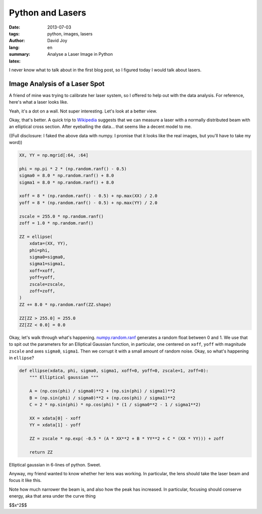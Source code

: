Python and Lasers
#################

:date: 2013-07-03
:tags: python, images, lasers
:author: David Joy
:lang: en
:summary: Analyse a Laser Image in Python
:latex:

I never know what to talk about in the first blog post, so I figured today I would talk about lasers.

Image Analysis of a Laser Spot
==============================

A friend of mine was trying to calibrate her laser system, so I offered to help out with the data analysis. For reference, here's what a laser looks like.

.. image:: /static/blog/images/laser_profile_boring.png
    :alt: Booooooooring...

Yeah, it's a dot on a wall. Not super interesting. Let's look at a better view.

.. image:: /static/blog/images/laser_profile_simple.png
    :alt: Maybe less boring?

Okay, that's better. A quick trip to `Wikipedia <http://en.wikipedia.org/wiki/Beam_diameter>`_ suggests that we can measure a laser with a normally distributed beam with an elliptical cross section. After eyeballing the data... that seems like a decent model to me.

((Full disclosure: I faked the above data with numpy. I promise that it looks like the real images, but you'll have to take my word))

.. code-block:: python

    XX, YY = np.mgrid[:64, :64]

    phi = np.pi * 2 * (np.random.ranf() - 0.5)
    sigma0 = 8.0 * np.random.ranf() + 8.0
    sigma1 = 8.0 * np.random.ranf() + 8.0

    xoff = 8 * (np.random.ranf() - 0.5) + np.max(XX) / 2.0
    yoff = 8 * (np.random.ranf() - 0.5) + np.max(YY) / 2.0

    zscale = 255.0 * np.random.ranf()
    zoff = 1.0 * np.random.ranf()

    ZZ = ellipse(
        xdata=(XX, YY),
        phi=phi,
        sigma0=sigma0,
        sigma1=sigma1,
        xoff=xoff,
        yoff=yoff,
        zscale=zscale,
        zoff=zoff,
    )
    ZZ += 8.0 * np.random.ranf(ZZ.shape)

    ZZ[ZZ > 255.0] = 255.0
    ZZ[ZZ < 0.0] = 0.0

Okay, let's walk through what's happening. `numpy.random.ranf <http://docs.scipy.org/doc/numpy/reference/generated/numpy.random.ranf.html>`_ generates a random float between 0 and 1. We use that to spit out the parameters for an Elliptical Gaussian function, in particular, one centered on ``xoff``, ``yoff`` with magnitude ``zscale`` and axes ``sigma0``, ``sigma1``.  Then we corrupt it with a small amount of random noise. Okay, so what's happening in ``ellipse``?

.. code-block:: python

    def ellipse(xdata, phi, sigma0, sigma1, xoff=0, yoff=0, zscale=1, zoff=0):
        """ Elliptical gaussian """

        A = (np.cos(phi) / sigma0)**2 + (np.sin(phi) / sigma1)**2
        B = (np.sin(phi) / sigma0)**2 + (np.cos(phi) / sigma1)**2
        C = 2 * np.sin(phi) * np.cos(phi) * (1 / sigma0**2 - 1 / sigma1**2)

        XX = xdata[0] - xoff
        YY = xdata[1] - yoff

        ZZ = zscale * np.exp( -0.5 * (A * XX**2 + B * YY**2 + C * (XX * YY))) + zoff

        return ZZ

Elliptical gaussian in 6-lines of python. Sweet.

Anyway, my friend wanted to know whether her lens was working. In particular, the lens should take the laser beam and focus it like this.

.. image:: /static/blog/images/laser_profile_focus.png
    :alt: focus!

Note how much narrower the beam is, and also how the peak has increased. In particular, focusing should conserve energy, aka that area under the curve thing

$$x^2$$